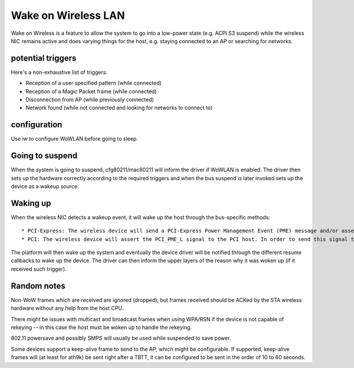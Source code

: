 Wake on Wireless LAN
--------------------

Wake on Wireless is a feature to allow the system to go into a low-power state (e.g. ACPI S3 suspend) while the wireless NIC remains active and does varying things for the host, e.g. staying connected to an AP or searching for networks.

potential triggers
~~~~~~~~~~~~~~~~~~

Here's a non-exhaustive list of triggers:

-  Reception of a user specified pattern (while connected)
-  Reception of a Magic Packet frame (while connected)
-  Disconnection from AP (while previously connected)
-  Network found (while not connected and looking for networks to connect to)

configuration
~~~~~~~~~~~~~

Use iw to configure WoWLAN before going to sleep.

Going to suspend
~~~~~~~~~~~~~~~~

When the system is going to suspend, cfg80211/mac80211 will inform the driver if WoWLAN is enabled. The driver then sets up the hardware correctly according to the required triggers and when the bus suspend is later invoked sets up the device as a wakeup source.

Waking up
~~~~~~~~~

When the wireless NIC detects a wakeup event, it will wake up the host through the bus-specific methods:

::

     * PCI-Express: The wireless device will send a PCI-Express Power Management Event (PME) message and/or assert the PCIE_WAKE_L signal. The PME message can only be sent if the device's PME Enable bit is set. With PCI-Express devices can still use the PCIE_WAKE_L signal even if the PME Enable bit is cleared. 
     * PCI: The wireless device will assert the PCI_PME_L signal to the PCI host. In order to send this signal the PME Enable bit must be enabled on the device. Note that on PC platforms often BIOS support is required for these methods. 

The platform will then wake up the system and eventually the device driver will be notified through the different resume callbacks to wake up the device. The driver can then inform the upper layers of the reason why it was woken up (if it received such trigger).

Random notes
~~~~~~~~~~~~

Non-WoW frames which are received are ignored (dropped), but frames received should be ACKed by the STA wireless hardware without any help from the host CPU.

There might be issues with multicast and broadcast frames when using WPA/RSN if the device is not capable of rekeying -- in this case the host must be woken up to handle the rekeying.

802.11 powersave and possibly SMPS will usually be used while suspended to save power.

Some devices support a keep-alive frame to send to the AP, which might be configurable. If supported, keep-alive frames will (at least for ath9k) be sent right after a TBTT, it can be configured to be sent in the order of 10 to 60 seconds.

